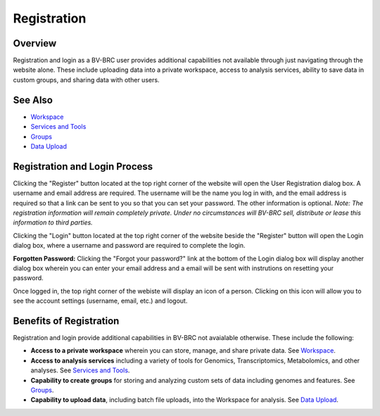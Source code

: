 Registration
============

Overview
--------
Registration and login as a BV-BRC user provides additional capabilities not available through just navigating through the website alone. These include uploading data into a private workspace, access to analysis services, ability to save data in custom groups, and sharing data with other users.

See Also
--------

- `Workspace <./workspaces/workspace.html>`__
- `Services and Tools <./services_tab.html>`__
- `Groups <./workspaces/groups.html>`__
- `Data Upload <./workspaces/data_upload.html>`__

Registration and Login Process
------------------------------

.. image:: ./images/register_button.png
    :alt: Register Button

Clicking the "Register" button located at the top right corner of the website will open the User Registration dialog box. A username and email address are required.  The username will be the name you log in with, and the email address is required so that a link can be sent to you so that you can set your password. The other information is optional. *Note: The registration information will remain completely private. Under no circumstances will BV-BRC sell, distribute or lease this information to third parties.*

.. image:: ./images/registration_dialog.png
    :width: 533px
    :align: left
    :height: 391px
    :alt: User Registration Dialog Box

Clicking the "Login" button located at the top right corner of the website beside the "Register" button will open the Login dialog box, where a username and password are required to complete the login.

.. image:: ./images/login_dialog.png
    :width: 446px
    :align: left
    :height: 347px
    :alt: Login Dialog Box

**Forgotten Password:** Clicking the "Forgot your password?" link at the bottom of the Login dialog box will display another dialog box wherein you can enter your email address and a email will be sent with instrutions on resetting your password.

Once logged in, the top right corner of the webiste will display an icon of a person.  Clicking on this icon will allow you to see the account settings (username, email, etc.) and logout.

.. image:: ./images/logged_in_icon.png
    :width: 175px
    :align: left
    :height: 111px
    :alt: Logged In Icon

Benefits of Registration
------------------------

Registration and login provide additional capabilities in BV-BRC not avaialable otherwise.  These include the following:

- **Access to a private workspace** wherein you can store, manage, and share private data. See `Workspace <./workspaces/workspace.html>`__.
- **Access to analysis services** including a variety of tools for Genomics, Transcriptomics, Metabolomics, and other analyses. See `Services and Tools <./services_tab.html>`__.
- **Capability to create groups** for storing and analyzing custom sets of data including genomes and features. See `Groups <./workspaces/groups.html>`__.
- **Capability to upload data**, including batch file uploads, into the Workspace for analysis. See `Data Upload <./workspaces/data_upload.html>`__.
